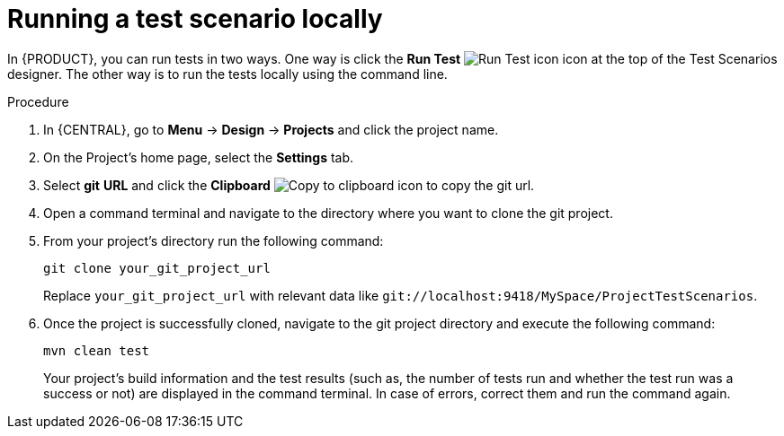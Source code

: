[id='test-scenarios-running-locally-proc']
= Running a test scenario locally

In {PRODUCT}, you can run tests in two ways. One way is click the *Run Test* image:AuthoringAssets/test-scenarios-run-test-icon.png[Run Test icon] icon at the top of the Test Scenarios designer. The other way is to run the tests locally using the command line.

.Procedure
. In {CENTRAL}, go to *Menu* -> *Design* -> *Projects* and click the project name.
. On the Project's home page, select the *Settings* tab.
. Select *git* *URL* and click the *Clipboard* image:AuthoringAssets/test-scenarios-clipboard-icon.png[Copy to clipboard icon] to copy the git url.
. Open a command terminal and navigate to the directory where you want to clone the git project.
. From your project's directory run the following command:
+
[source]
----
git clone your_git_project_url
----
+
Replace `your_git_project_url` with relevant data like `git://localhost:9418/MySpace/ProjectTestScenarios`.
. Once the project is successfully cloned, navigate to the git project directory and execute the following command:
+
[source]
----
mvn clean test
----
Your project's build information and the test results (such as, the number of tests run and whether the test run was a success or not) are displayed in the command terminal. In case of errors, correct them and run the command again.
